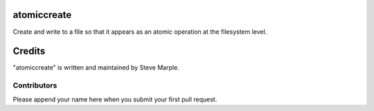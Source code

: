 atomiccreate
============

Create and write to a file so that it appears as an atomic operation
at the filesystem level.




Credits
=======

"atomiccreate" is written and maintained by Steve Marple.


Contributors
------------

Please append your name here when you submit your first pull request.


